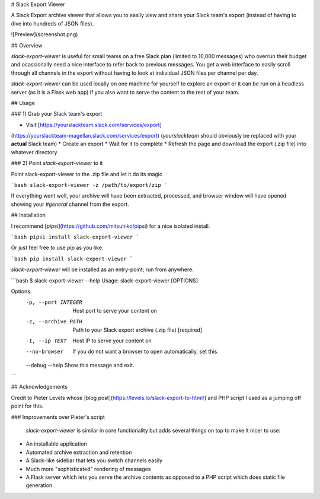 # Slack Export Viewer

A Slack Export archive viewer that allows you to easily view and share your 
Slack team's export (instead of having to dive into hundreds of JSON files).

![Preview](screenshot.png)


## Overview

`slack-export-viewer` is useful for small teams on a free Slack plan (limited to 10,000 messages) who overrun their budget and ocassionally need a nice interface to refer back to previous messages. You get a web interface to easily scroll through all channels in the export without having to look at individual JSON files per channel per day.

`slack-export-viewer` can be used locally on one machine for yourself to explore an export or it can be run on a headless server (as it is a Flask web app) if you also want to serve the content to the rest of your team.


## Usage

### 1) Grab your Slack team's export

* Visit [https://yourslackteam.slack.com/services/export]
(https://yourslackteam-magellan.slack.com/services/export) (*yourslackteam* should obviously be replaced with your **actual** Slack team)
* Create an export
* Wait for it to complete
* Refresh the page and download the export (.zip file) into whatever directory

### 2) Point `slack-export-viewer` to it

Point slack-export-viewer to the .zip file and let it do its magic

```bash
slack-export-viewer -z /path/to/export/zip
```

If everything went well, your archive will have been extracted, processed, and browser window will have opened showing your *#general* channel from the export.


## Installation

I recommend [`pipsi`](https://github.com/mitsuhiko/pipsi) for a nice 
isolated install.

```bash
pipsi install slack-export-viewer
```

Or just feel free to use `pip` as you like.

```bash
pip install slack-export-viewer
```

`slack-export-viewer` will be installed as an entry-point; run from anywhere.

```bash
$ slack-export-viewer --help
Usage: slack-export-viewer [OPTIONS]

Options:
  -p, --port INTEGER  Host port to serve your content on
  -z, --archive PATH  Path to your Slack export archive (.zip file)
                      [required]
  -I, --ip TEXT       Host IP to serve your content on
  --no-browser        If you do not want a browser to open automatically, set
                      this.
  --debug
  --help              Show this message and exit.
```


## Acknowledgements

Credit to Pieter Levels whose [blog post](https://levels.io/slack-export-to-html/) and PHP script I used as a jumping off point for this.

### Improvements over Pieter's script

 `slack-export-viewer` is similar in core functionality but adds several things on top to make it nicer to use:

* An installable application
* Automated archive extraction and retention
* A Slack-like sidebar that lets you switch channels easily
* Much more "sophisticated" rendering of messages
* A Flask server which lets you serve the archive contents as opposed to a PHP script which does static file generation


